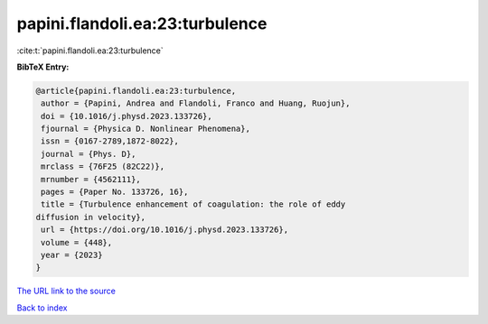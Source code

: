 papini.flandoli.ea:23:turbulence
================================

:cite:t:`papini.flandoli.ea:23:turbulence`

**BibTeX Entry:**

.. code-block:: bibtex

   @article{papini.flandoli.ea:23:turbulence,
    author = {Papini, Andrea and Flandoli, Franco and Huang, Ruojun},
    doi = {10.1016/j.physd.2023.133726},
    fjournal = {Physica D. Nonlinear Phenomena},
    issn = {0167-2789,1872-8022},
    journal = {Phys. D},
    mrclass = {76F25 (82C22)},
    mrnumber = {4562111},
    pages = {Paper No. 133726, 16},
    title = {Turbulence enhancement of coagulation: the role of eddy
   diffusion in velocity},
    url = {https://doi.org/10.1016/j.physd.2023.133726},
    volume = {448},
    year = {2023}
   }

`The URL link to the source <ttps://doi.org/10.1016/j.physd.2023.133726}>`__


`Back to index <../By-Cite-Keys.html>`__
